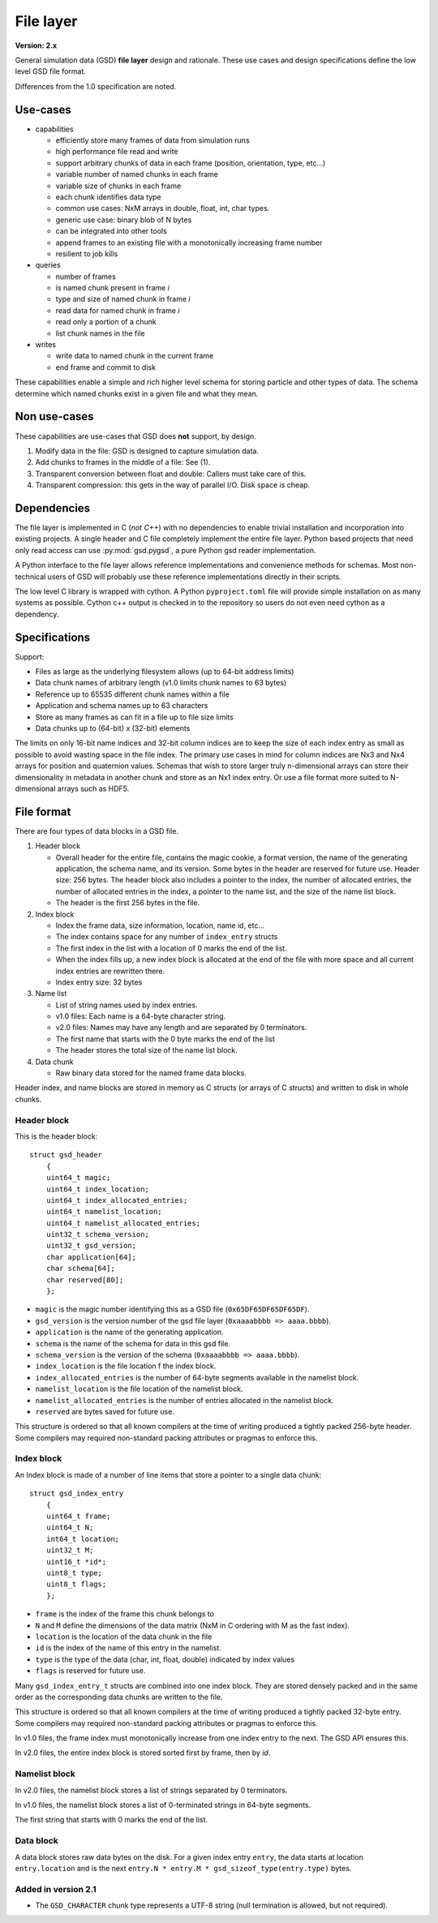 .. Copyright (c) 2016-2024 The Regents of the University of Michigan
.. Part of GSD, released under the BSD 2-Clause License.

File layer
==========

.. highlight:: c

**Version: 2.x**

General simulation data (GSD) **file layer** design and rationale. These use
cases and design specifications define the low level GSD file format.

Differences from the 1.0 specification are noted.

Use-cases
---------

* capabilities

  * efficiently store many frames of data from simulation runs
  * high performance file read and write
  * support arbitrary chunks of data in each frame (position, orientation, type,
    etc...)
  * variable number of named chunks in each frame
  * variable size of chunks in each frame
  * each chunk identifies data type
  * common use cases: NxM arrays in double, float, int, char types.
  * generic use case: binary blob of N bytes
  * can be integrated into other tools
  * append frames to an existing file with a monotonically increasing frame
    number
  * resilient to job kills

* queries

  * number of frames
  * is named chunk present in frame *i*
  * type and size of named chunk in frame *i*
  * read data for named chunk in frame *i*
  * read only a portion of a chunk
  * list chunk names in the file

* writes

  * write data to named chunk in the current frame
  * end frame and commit to disk

These capabilities enable a simple and rich higher level schema for storing
particle and other types of data. The schema determine which named chunks exist
in a given file and what they mean.

Non use-cases
-------------

These capabilities are use-cases that GSD does **not** support, by design.

#. Modify data in the file: GSD is designed to capture simulation data.
#. Add chunks to frames in the middle of a file: See (1).
#. Transparent conversion between float and double: Callers must take care of
   this.
#. Transparent compression: this gets in the way of parallel I/O. Disk space is
   cheap.

Dependencies
------------

The file layer is implemented in C (*not C++*) with no dependencies to enable
trivial installation and incorporation into existing projects. A single header
and C file completely implement the entire file layer. Python based projects
that need only read access can use :py:mod:`gsd.pygsd`, a pure Python gsd reader
implementation.

A Python interface to the file layer allows reference implementations and
convenience methods for schemas. Most non-technical users of GSD will probably
use these reference implementations directly in their scripts.

The low level C library is wrapped with cython. A Python ``pyproject.toml`` file will
provide simple installation on as many systems as possible. Cython c++ output is
checked in to the repository so users do not even need cython as a dependency.

Specifications
--------------

Support:

* Files as large as the underlying filesystem allows (up to 64-bit address
  limits)
* Data chunk names of arbitrary length (v1.0 limits chunk names to 63 bytes)
* Reference up to 65535 different chunk names within a file
* Application and schema names up to 63 characters
* Store as many frames as can fit in a file up to file size limits
* Data chunks up to (64-bit) x (32-bit) elements

The limits on only 16-bit name indices and 32-bit column indices are to keep the
size of each index entry as small as possible to avoid wasting space in the file
index. The primary use cases in mind for column indices are Nx3 and Nx4 arrays
for position and quaternion values. Schemas that wish to store larger truly
n-dimensional arrays can store their dimensionality in metadata in another chunk
and store as an Nx1 index entry. Or use a file format more suited to
N-dimensional arrays such as HDF5.

File format
-----------

There are four types of data blocks in a GSD file.

#. Header block

   * Overall header for the entire file, contains the magic cookie, a format
     version, the name of the generating application, the schema name, and its
     version. Some bytes in the header are reserved for future use. Header size:
     256 bytes. The header block also includes a pointer to the index, the
     number of allocated entries, the number of allocated entries in the index, a
     pointer to the name list, and the size of the name list block.
   * The header is the first 256 bytes in the file.

#. Index block

   * Index the frame data, size information, location, name id, etc...
   * The index contains space for any number of ``index_entry`` structs
   * The first index in the list with a location of 0 marks the end of the list.
   * When the index fills up, a new index block is allocated at the end of the
     file with more space and all current index entries are rewritten there.
   * Index entry size: 32 bytes

#. Name list

   * List of string names used by index entries.
   * v1.0 files: Each name is a 64-byte character string.
   * v2.0 files: Names may have any length and are separated by 0 terminators.
   * The first name that starts with the 0 byte marks the end of the list
   * The header stores the total size of the name list block.

#. Data chunk

   * Raw binary data stored for the named frame data blocks.

Header index, and name blocks are stored in memory as C structs (or arrays of C
structs) and written to disk in whole chunks.

Header block
^^^^^^^^^^^^

This is the header block::

    struct gsd_header
        {
        uint64_t magic;
        uint64_t index_location;
        uint64_t index_allocated_entries;
        uint64_t namelist_location;
        uint64_t namelist_allocated_entries;
        uint32_t schema_version;
        uint32_t gsd_version;
        char application[64];
        char schema[64];
        char reserved[80];
        };


* ``magic`` is the magic number identifying this as a GSD file
  (``0x65DF65DF65DF65DF``).
* ``gsd_version`` is the version number of the gsd file layer
  (``0xaaaabbbb => aaaa.bbbb``).
* ``application`` is the name of the generating application.
* ``schema`` is the name of the schema for data in this gsd file.
* ``schema_version`` is the version of the schema (``0xaaaabbbb => aaaa.bbbb``).
* ``index_location`` is the file location f the index block.
* ``index_allocated_entries`` is the number of 64-byte segments available in the
  namelist block.
* ``namelist_location`` is the file location of the namelist block.
* ``namelist_allocated_entries`` is the number of entries allocated in the
  namelist block.
* ``reserved`` are bytes saved for future use.

This structure is ordered so that all known compilers at the time of writing
produced a tightly packed 256-byte header. Some compilers may required
non-standard packing attributes or pragmas to enforce this.

Index block
^^^^^^^^^^^

An Index block is made of a number of line items that store a pointer to a
single data chunk::

    struct gsd_index_entry
        {
        uint64_t frame;
        uint64_t N;
        int64_t location;
        uint32_t M;
        uint16_t *id*;
        uint8_t type;
        uint8_t flags;
        };

* ``frame`` is the index of the frame this chunk belongs to
* ``N`` and ``M`` define the dimensions of the data matrix (NxM in C ordering
  with M as the fast index).
* ``location`` is the location of the data chunk in the file
* ``id`` is the index of the name of this entry in the namelist.
* ``type`` is the type of the data (char, int, float, double) indicated by index
  values
* ``flags`` is reserved for future use.

Many ``gsd_index_entry_t`` structs are combined into one index block. They are
stored densely packed and in the same order as the corresponding data chunks are
written to the file.

This structure is ordered so that all known compilers at the time of writing
produced a tightly packed 32-byte entry. Some compilers may required
non-standard packing attributes or pragmas to enforce this.

In v1.0 files, the frame index must monotonically increase from one index entry
to the next. The GSD API ensures this.

In v2.0 files, the entire index block is stored sorted first by frame, then
by *id*.

Namelist block
^^^^^^^^^^^^^^

In v2.0 files, the namelist block stores a list of strings separated by 0
terminators.

In v1.0 files, the namelist block stores a list of 0-terminated strings in
64-byte segments.

The first string that starts with 0 marks the end of the list.

Data block
^^^^^^^^^^

A data block stores raw data bytes on the disk. For a given index entry
``entry``, the data starts at location ``entry.location`` and is the next
``entry.N * entry.M * gsd_sizeof_type(entry.type)`` bytes.

Added in version 2.1
^^^^^^^^^^^^^^^^^^^^

* The ``GSD_CHARACTER`` chunk type represents a UTF-8 string (null termination is allowed, but not
  required).
